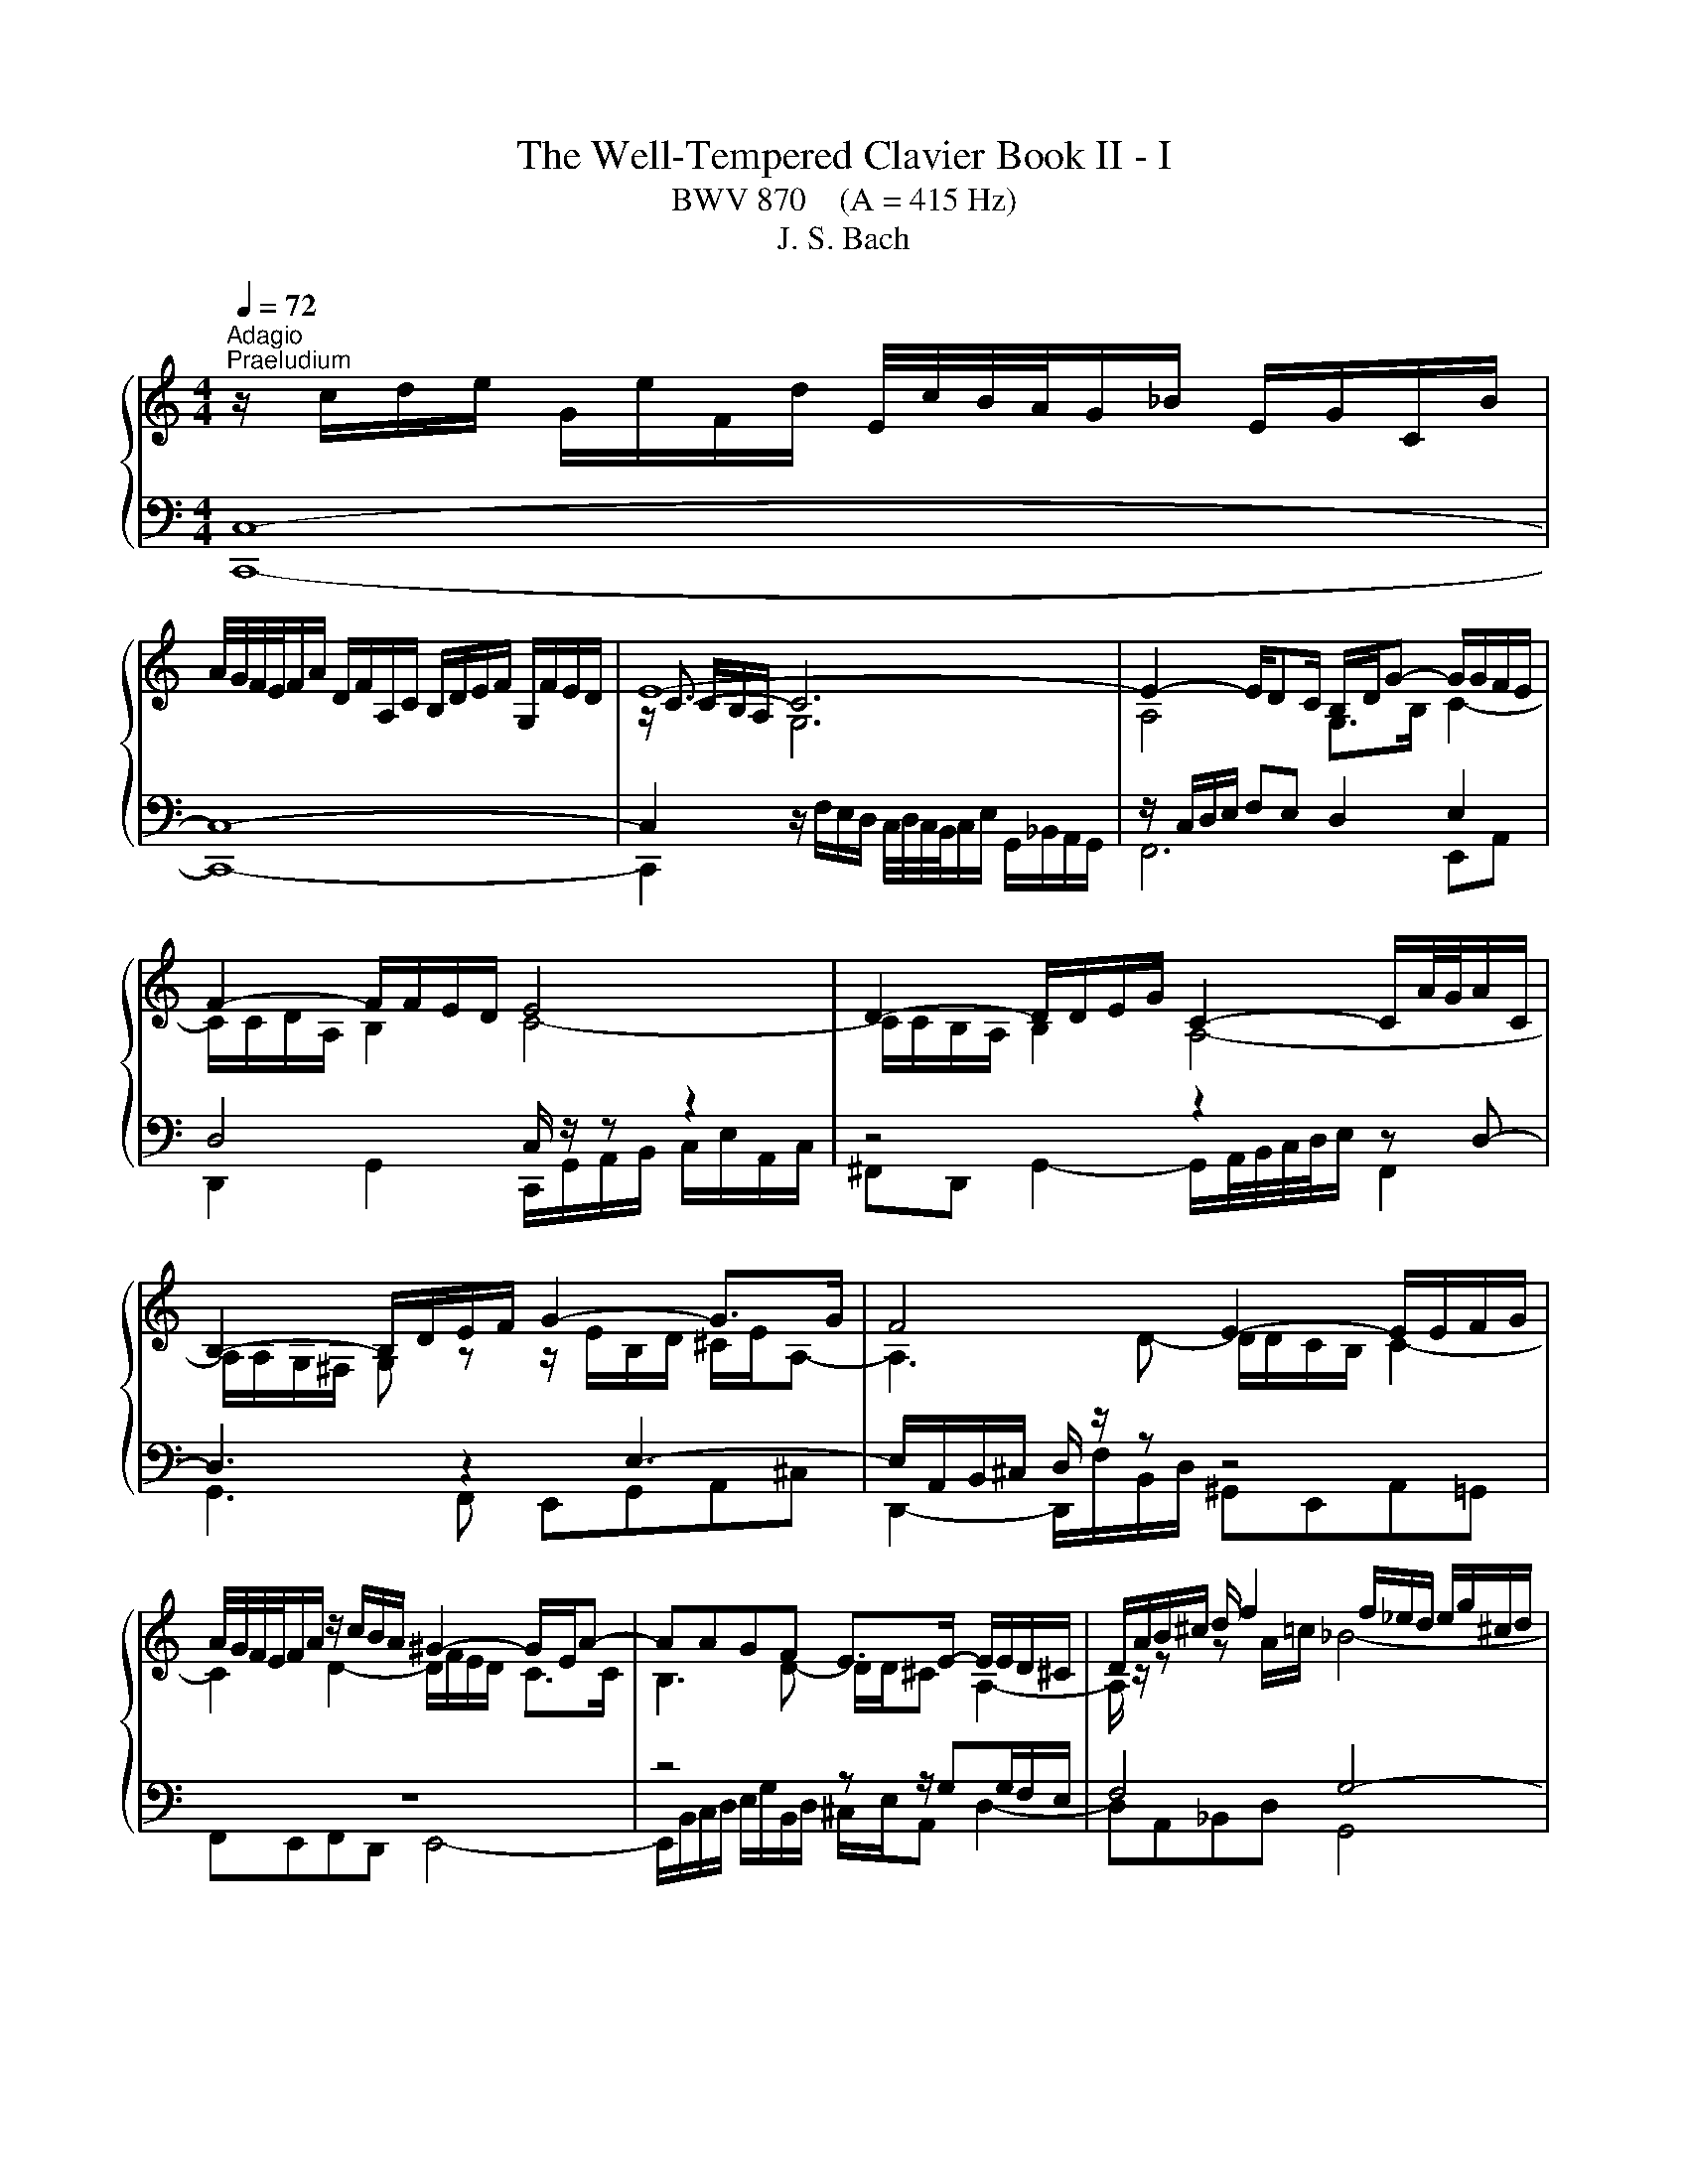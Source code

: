 X:1
T:The Well-Tempered Clavier Book II - I
T:BWV 870    (A = 415 Hz)
T:J. S. Bach
%%score { ( 1 4 5 ) | ( 2 3 6 ) }
L:1/8
Q:1/4=72
M:4/4
K:C
V:1 treble 
V:4 treble 
V:5 treble 
V:2 bass 
V:3 bass 
V:6 bass 
V:1
"^Adagio""^Praeludium" z/ c/d/e/ G/e/F/d/ E/4c/4B/4A/4G/_B/ E/G/C/B/ | %1
 A/4G/4F/4E/4F/A/ D/F/A,/C/ B,/D/E/F/ G,/F/E/D/ | E8- | E2- E/DC/ B,/D/G- G/G/F/E/ | %4
 F2- F/F/E/D/ E4 | D2- D/D/E/G/ C2- C/A/4G/4A/C/ | B,2- B,/D/E/F/ G2- G>G | F4 E2- E/E/F/G/ | %8
 A/4G/4F/4E/4F/A/ z/ c/B/A/ ^G2- G/E/A- | AAGF E>E- E/E/D/^C/ | D/A/B/^c/ d/ f2 f/_e/d/ e/g/^c/d/ | %11
 ^c2- cd- d/d/c/=B/ c/d/e- | e/A/d/^c/ d>e f2- f/e/f | e2- e/e/a/^g/ a2- a/=g/a/f/ | %14
 d2- d/f/e/g/ c2- c>_e | d2- d/fe/ f>c f/a/d/f/ | B/d/g- g/g/f/e/ f2- f/d/f- | %17
 f/f/e- e/_e/d/^c/ d2- d>d | ^c=c- c>c =B_B- B>^A | A4 G2- G/G/A/c/ | %20
 F2- F/d/4c/4d/F/ E2- E/G/A/B/ | c2- c>c B3 ^c/4d/4e/ | A2- A/A/_B/c/ d/4c/4B/4A/4B/d/ G/f/e/d/ | %23
 ^c2- c/A/ d2 d=c_B | A>A- A/A/G/^F/ G/d/e/^f/ g<_b- | b/_b/_a/g/ a/c'/^f/g/ f2- fg- | %26
 g/g/^f/e/ f/g/a- a/d/g/f/ g>a | _b2- b/a/b a2- a>_a | g2- g>g ^f2- f/=e/=f- | %29
 fe/d/ e2- e/e/d/c/ d/f/a/c/ | B2 c2- c2- c>B | c4 z/ c/d/e/ f/a/d/f/ | _B2- B/BG/- G/E/F/G/ A>=B | %33
 !fermata!c8 | z8 |[M:2/4][Q:1/4=120]"^Fuga" z4 | z4 | z4 | z4 | z c/B/ cG | e/4d/4e/-e d2 | %41
 z c/B/ c/d/B/c/ | A/c/B/c/ d/e/c/d/ | B/A/B/c/ B/c/A/B/ | c>A _B>G | A2 Bc- | c c2 B | cg/f/ gc | %48
 a2 g2 | ^fa/g/ ad | b2 a2 | ^gb/a/ be | c'4- | c'c' bg | e2 ^fg- | g^f/e/ g/4f/4g/4f/4g/4f/4g/ | %56
 ge ^cd- | d/g/_b/a/ g/f/e/d/ | ^c d2 c | z d/^c/ dA | f2 e2 | z d/c/ d/e/c/d/ | %62
 B/d/c/d/ e/f/d/e/ | ce/d/ ec | ac Ad | Bd/c/ dB | g_B Gc | Ad/c/ d/e/c/d/ | B/A/B/c/ B/c/A/B/ | %69
 Gc/B/ c/d/_B/c/ | A/G/A/_B/ A/B/G/A/ | G/4F/4G/4F/4G/4F/4G/4F/4 G/4F/4G/4F/4G/4F/4G/4F/4- | %72
 Fd/c/ dF | E/D/E/F/ E/F/D/E/ | C>C B,>B, | A,3 B, | C3 A, | D3 B, | E3 C | F3 D | G2 AB | c4- | %82
 c4- | c4- | c2 B2 | z c/B/ cG | e/4d/4e/-e d2 | z c/B/ c/d/B/c/ | A/c/B/c/ d/e/c/d/ | Bd/c/ dG | %90
 e2 d2 | ce/d/ eA | f2 e2 | df/e/ fB | g2 f2 | ef g2- | g2 f2- | f2 e2- | e2 dc | BG c2- | c2 B2 | %101
 cd G/cB/ | c/F/E/D/ E/F/D/E/ | F/E/F/G/ F/G/E/F/ | D/C/D/E/ D/E/C/D/ | E/D/E/F/ E/F/D/E/ | %106
[K:bass] C4- | C4- | C4- | CB, CD |[K:treble] EG/F/ GC | A2 G2 | z F/E/ FD | G2 F2 | E_AGB | %115
 cF Ec | Dc FB | [CEGc]4 |] %118
V:2
 C,8- | C,8- | C,2[I:staff -1] G,6 |[I:staff +1] z/ C,/D,/E,/ F,E, D,2 E,2 | D,4 C,/ z/ z z2 | %5
 z4 z2 z D,- | D,3 z2 E,3- | E,/A,,/B,,/^C,/ D,/ z/ z z4 | z8 | z4 z z/ G,G,/F,/E,/ | F,4 G,4- | %11
 G,>G, ^F,=F, E,D,E,A,- | A,_B,A,G, F,/G,/A,- A,/^G,/A, | z/ E,/^F,/^G,/ A,2- A,/A,/B,/^C/ D2- | %14
 D/D/E/^F/ G>=F E2- E/C/F- | F2 _B,C- C>A, D2- | D2 G,A,- A,/E,/F,/A,/ D>C | %17
 B, z z2 z/ D,/E,/^F,/ G,/A,/_B,- | B,/A,/E,/G,/ ^F,/G,/A,- A,/G,/D,/=F,/ E,/F,/G,- | %19
 G,/C,/D,/E,/ F,/ z/ z z4 | z2 z G,- G,3 z | z A,3- A,/D,/E,/^F,/ G,/ z/ z | z8 | z8 | %24
 z z/ CC/_B,/A,/ B,4 | C4- C>C B,^A, | A,G,A, D2 _EDC | _B,/C/D- D/^C/D z/ A,/=B,/C/ D/ z/ z | %28
 z/ G,/A,/B,/ C/ z/ z z A,- A,/G,/D,/F,/ | E,/F,/G,- G,/ z/ z z2 z/ A,/D- | %30
 D2[I:staff -1] E2- E/[I:staff +1]E,/D,/C,/ G,2- | G,4- G,F,/E,/ D,/E,/F,- | %32
 F,E,/D,/ E,2 F,E, [D,F,]2 | !fermata!E,8 | z8 |[M:2/4] z4 | z4 | z4 | z4 | z4 | z4 | z4 | z4 | %43
 z G,/F,/ G,C, | A,/4G,/4A,/-A, G,2 | z F,/E,/ F,/G,/E,/F,/ | D,/F,/E,/F,/ G,/A,/F,/G,/ | %47
 E,/D,/E,/F,/ E,/F,/D,/E,/ | F,/E,/F,/G,/ F,/G,/E,/F,/ | D,/^C,/D,/E,/ ^F,/G,/E,/F,/ | %50
 G,/^F,/G,/A,/ G,/A,/=F,/G,/ | E,/D,/E,/^F,/ ^G,/A,/F,/G,/ | A,/^G,/A,/B,/ A,/B,/=G,/A,/ | %53
 ^F,/G,/E,/F,/ G,/A,/B,/G,/ | C/B,/C/D/ C/D/B,/C/ | D4 | G,G/F/ G/A/F/G/ | E4 | z D F,A, | %59
 D, z z2 | z4 | z4 | z4 | z4 | z4 | z4 | z4 | z4 | z4 | z4 | z4 | z4 | z4 | z C,/B,,/ C,G,, | %74
 E,/4D,/4E,/-E, D,2 | z C,/B,,/ C,/D,/B,,/C,/ | A,,/C,/B,,/C,/ D,/E,/C,/D,/ | %77
 B,,/D,/C,/D,/ E,/F,/D,/E,/ | C,/E,/D,/E,/ F,/G,/E,/F,/ | D,/F,/E,/F,/ G,/A,/F,/G,/ | %80
 E,/D,/E,/F,/ E,/F,/D,/E,/ | C,/D,/E,/D,/ C,/_B,,/A,,/G,,/ | F,,/E,,/F,,/G,,/ F,,/G,,/E,,/F,,/ | %83
 D,,/A,,/B,,/C,/ D,/E,/F,/D,/ | G,4- | G,4- | G,4 | z2 z B, | CA, DD, | %89
 G,,/^F,,/G,,/A,,/ B,,/C,/A,,/B,,/ | C,/B,,/C,/D,/ C,/D,/B,,/C,/ | %91
 A,,/^G,,/A,,/B,,/ C,/D,/B,,/C,/ | D,/C,/D,/E,/ D,/E,/C,/D,/ | B,,/A,,/B,,/C,/ D,/E,/C,/D,/ | %94
 E,/D,/E,/F,/ E,/F,/D,/E,/ | C,/B,,/C,/D,/ E,/F,/D,/E,/ | F,/G,/F,/E,/ D,/C,/B,,/A,,/ | %97
 B,,/G,,/A,,/B,,/ C,/D,/B,,/C,/ | A,,/C,/B,,/C,/ D,/E,/F,/D,/ | G,/A,/F,/G,/ A,/B,/G,/A,/ | %100
 F,/G,/E,/F,/ G,/A,/F,/G,/ | E,F, G,^G, | A,,G,/F,/ G,C, | A,2 G,2 | z F,/E,/ F,D, | G,2 F,2 | %106
 E,/D,/E,/F,/ E,/F,/D,/E,/ | F,/E,/F,/G,/ F,/G,/E,/F,/ | D,/C,/D,/E,/ D,/C,/B,,/A,,/ | %109
 G,,/F,,/G,,/A,,/ G,,/F,,/E,,/D,,/ | C,,/C,/E,/C,/ C,,/C,/G,/C,/ | %111
 C,,/D,,/E,,/F,,/ G,,/A,,/B,,/C,/ | C,,/C,/D,/C,/ C,,/C,/F,/C,/ | %113
 B,,/C,/B,,/A,,/ G,,/F,,/E,,/D,,/ | C,,/C,/D,/C,/ E,/C,/F,/C,/ | G,/C,/_A,/C,/ G,/C,/B,,/C,/ | %116
 F,, z G,, z | C,,4 |] %118
V:3
 C,,8- | C,,8- | C,,2 z/ F,/E,/D,/ C,/4D,/4C,/4B,,/4C,/E,/ G,,/_B,,/A,,/G,,/ | F,,6 E,,A,, | %4
 D,,2 G,,2 C,,/G,,/A,,/B,,/ C,/E,/A,,/C,/ | ^F,,D,, G,,2- G,,/A,,/4B,,/4C,/4D,/4E,/ F,,2 | %6
 G,,3 F,, E,,G,,A,,^C, | D,,2- D,,/F,/B,,/D,/ ^G,,E,,A,,=G,, | F,,E,,F,,D,, E,,4- | %9
 E,,/B,,/C,/D,/ E,/G,/B,,/D,/ ^C,/E,/A,, D,2- | D,A,,_B,,D, G,,4 | A,,6 A,,2 | D,4- D,>C, B,,>A,, | %13
 ^G,, z z/ C,/=F,/E,/ F,2- F,/E,/F,/D,/ | _B,4 B,/A,/G,/B,/ A,2- | A,/G,/F,/A,/ G,[C,G,] F,4- | %16
 F,/F,/E,/D,/ E,A,, D,4- | D,/D,/C,/B,,/ C,F, _B,,2- B,,>_E, | A,,2- A,,>^F, G,,2- G,,>E, | %19
 F,,2 F,,/A,/D,/F,/ B,,G,, C,2- | C,/D,/4E,/4F,/4G,/4A,/ B,,2 C,3 B,, | %21
 A,,C,D,^F, G,,2- G,,/A,/E,/G,/ | ^C,A,,D,=C, _B,,A,,B,,G,, | A,,4- A,,/E,/F,/G,/ A,/C/E,/G,/ | %24
 ^F,/A,/D, G,2- G,D,_E,G, | C,4 D,4- | D,2 D,2 G,4- | G,>F, E,>D, ^C, z z/ A,/D,/F,/ | %28
 G,, z z/ G,/C,/E,/ A,,2 B,,2 | C,2- C,/E,/A,,/C,/ F,,/C,/D,/E,/ F,2- | %30
 F,/A,/G,/F,/ E,/G,/C,/E,/ G,,4 | C,8- | C,8- | C,8 | x8 |[M:2/4] x4 | x4 | x4 | x4 | x4 | x4 | %41
 x4 | x4 | x4 | x4 | x4 | x4 | x4 | x4 | x4 | x4 | x4 | x4 | x4 | x4 | x4 | x4 | x4 | x4 | x4 | %60
 x4 | x4 | x4 | x4 | x4 | x4 | x4 | x4 | x4 | x4 | x4 | x4 | x4 | x4 | x4 | x4 | x4 | x4 | x4 | %79
 x4 | x4 | x4 | x4 | x4 | x4 | x4 | x4 | x4 | x4 | x4 | x4 | x4 | x4 | x4 | x4 | x4 | x4 | x4 | %98
 x4 | x4 | x4 | x4 | x4 | x4 | x4 | x4 | x4 | x4 | x4 | x4 | x4 | x4 | x4 | x4 | x4 | x4 | x4 | %117
 x4 |] %118
V:4
 x8 | x8 | z/ C3/2- C6 | A,4 G,>B, C2- | C/C/D/A,/ B,2 C4- | C/C/B,/A,/ B,2 A,4- | %6
 A,/A,/G,/^F,/ G, z z/ E/B,/D/ ^C/E/A,- | A,3 D- D/D/C/B,/ C2- | C2 D2- D/F/E/D/ C>C | %9
 B,3 D- D/D/^C A,2- | A,/ z/ z z A/=c/ _B4- | B/_B/A- A/A^G/ A2- A>=G | F2- F/F/_B A>A d>d- | %13
 d/d/c/B/ c2- c/^c/d/e/ A2- | A/^F/G/A/ _B z z B- B/A/4G/4A/c/ | _B3 B- B/G/A- AF | %16
 G>B ^c2 d-d/4=c/4_B/4A/4 B>A | ^G>G A2- A/=c/_B/A/ B/^F/=G- | %18
 G>_B A/G/^F/_E/ D/=E/=F/A/ G/F/E/_D/ | C3 F- F/F/E/D/ E2 | D4- D/D/C/B,/ C z | %21
 z/ A/E/G/ ^F/A/D- D3 G- | G/G/F/E/ F4 G2- | G/_B/A/G/ F>F E3 G- | G/G/^F D2- D/ z/ z z d/=f/ | %25
 _e4- e/e/d- d/d^c/ | d2- d>c _Bc- c/B/_e | d>d g>g- g/g/f/e/ f2- | f/f/e/d/ e2- e/_e/d/c/ d2- | %29
 dc/B/ c2 A2- A>A | G2 G2- G/G/F/E/ D/E/F- | F/F/E/D/ E/G/C/E/[I:staff +1] A,4 | %32
[I:staff -1] z/ A/G/F/ GE C2 z/ F/D | [CEG]8 | x8 |[M:2/4] z G/F/ GC | A/4G/4A/-A G2 | %37
 z F/E/ F/G/E/F/ | D/F/E/F/ G/A/F/G/ | E/D/E/F/ E/F/D/E/ | C/B,/C/D/ C/D/B,/C/ | %41
 A,/B,/C/D/ E/^F/G- | G^F/E/ G/4F/4G/4F/4G/4F/4G/4F/4 | G4 | G/E/F- F/D/E- | ED G2 | F/A/G/A/ D2 | %47
 G2 z2 | z c/B/ cG | d2 c2 | Bd/c/ dA | e2 d2 | ce/d/ ea | d4- | dc/B/ AB- | B[I:staff +1]A/G/ AD | %56
[I:staff -1] B2 A2 | z[I:staff +1] G/F/ G/A/F/G/ | E/[I:staff -1]G/F/G/ A/_B/G/A/ | %59
 F/E/F/G/ F/G/E/F/ | D/C/D/E/ D/E/C/D/ | B,/C/D/E/ ^F/^G/A- | A^G/^F/ A/4G/4A/4G/4A/4G/4A/4G/4 | %63
 A/^G/A/B/ A/B/=G/A/ | ^F/E/F/G/ F/G/E/F/ | G/^F/G/A/ G/A/=F/G/ | E/D/E/F/ E/F/D/E/ | %67
 F/E/F/G/ F/G/E/F/ | DG/F/ G/A/F/G/ | E/D/E/F/ E/F/D/E/ | CF/E/ F/G/E/F/ | D/C/D/E/ D/E/C/D/ | %72
 B,/A,/B,/C/ B,/C/A,/B,/ | C3 B,- | B,/B,/A,- A,/A,/G,- | G,G, ^F,G,- | G,/^F,/G,/E,/ =F,2- | %77
 F,B, G,2- | G,C A,2- | A,D B,2- | B,B, CD | EG/F/ GC | B/4A/4B/4A/4B/4A/4B/4A/4 G2 | %83
 z F/E/ F/G/E/F/ | D/F/E/F/ G/A/F/G/ | E/D/E/F/ E/F/D/E/ | C/B,/C/D/ C/D/B,/C/ | %87
 A,/B,/C/D/ E/^F/G- | G G2 ^F | G2 z2 | z G/F/ GD | A2 G2 | FA/G/ AE | B2 A2 | GB BG | c2 _B2 | %96
 A4 | G4 | F4- | F2 E2 | D2- D/F/E/D/ | G/A/F/G/ ED | C4- | C4- | C4- | C C2 B, | %106
[K:bass] CG,/F,/ G,C, | A,2 G,2 | z F,/E,/ F,D, | G,2 A,B, |[K:treble] C_B,/A,/ B,E | F2 E2 | x4 | %113
 z D/C/ DG, | CFE_A | GD C z | D z D z | x4 |] %118
V:5
 x8 | x8 | x/ C/B,/A,/ x6 | x8 | x8 | x8 | x8 | x8 | x8 | x8 | x8 | x8 | x8 | x8 | x8 | x8 | x8 | %17
 x8 | x8 | x8 | x8 | x8 | x8 | x8 | x8 | x8 | x8 | x8 | z4 z2 z G- | G2- G z z4 | x8 | x8 | x8 | %33
 x8 | x8 |[M:2/4] x4 | x4 | x4 | x4 | x4 | x4 | x4 | x4 | x4 | x4 | x4 | x4 | x4 | x4 | x4 | x4 | %51
 x4 | x4 | x4 | x4 | x4 | x4 | x4 | x4 | x4 | x4 | x4 | x4 | x4 | x4 | x4 | x4 | x4 | x4 | x4 | %70
 x4 | x4 | x4 | x4 | x4 | x4 | x4 | x4 | x4 | x4 | x4 | x4 | x4 | x4 | x4 | x4 | x4 | x4 | x4 | %89
 x4 | x4 | x4 | x4 | x4 | x4 | x4 | x4 | x4 | x4 | x4 | x4 | x4 | x4 | x4 | x4 | x4 |[K:bass] x4 | %107
 x4 | x4 | x4 |[K:treble] x4 | x4 | x4 | x4 | z B,CD | EB, CE | %116
[I:staff +1] A,[I:staff -1] z[I:staff +1] G,[I:staff -1] z | x4 |] %118
V:6
 x8 | x8 | x8 | x8 | x8 | x8 | x8 | x8 | x8 | x8 | x8 | x8 | x8 | x8 | x8 | x8 | x8 | x8 | x8 | %19
 x8 | x8 | x8 | x8 | x8 | x8 | x8 | x8 | x8 | x8 | x8 | x8 | x8 | G,2 G,/F,/G, A,G, z _A, | G,8 | %34
 x8 |[M:2/4] x4 | x4 | x4 | x4 | x4 | x4 | x4 | x4 | x4 | x4 | x4 | x4 | x4 | x4 | x4 | x4 | x4 | %52
 x4 | x4 | x4 | x4 | x4 | x4 | x4 | x4 | x4 | x4 | x4 | x4 | x4 | x4 | x4 | x4 | x4 | x4 | x4 | %71
 x4 | x4 | x4 | x4 | x4 | x4 | x4 | x4 | x4 | x4 | x4 | x4 | x4 | x4 | x4 | x4 | x4 | x4 | x4 | %90
 x4 | x4 | x4 | x4 | x4 | x4 | x4 | x4 | x4 | x4 | x4 | x4 | x4 | x4 | x4 | x4 | x4 | x4 | x4 | %109
 x4 | x4 | x4 | x4 | x4 | x4 | x4 | x4 | x4 |] %118

